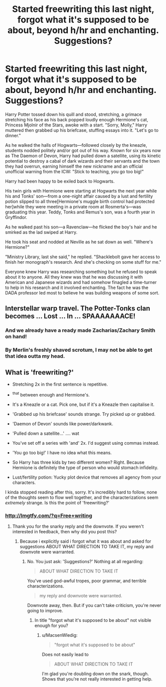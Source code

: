 #+TITLE: Started freewriting this last night, forgot what it's supposed to be about, beyond h/hr and enchanting. Suggestions?

* Started freewriting this last night, forgot what it's supposed to be about, beyond h/hr and enchanting. Suggestions?
:PROPERTIES:
:Author: viol8er
:Score: 2
:DateUnix: 1462762299.0
:DateShort: 2016-May-09
:FlairText: Discussion
:END:
Harry Potter tossed down his quill and stood, stretching, a grimace stretching his face as his back popped loudly enough Hermione's cat, Princess Mjolnir of the Stars, awoke with a start. "Sorry, Molly," Harry muttered then grabbed up his briefcase, stuffing essays into it. "Let's go to dinner."

As he walked the halls of Hogwarts---followed closely by the kneazle, students nodded politely and/or got out of his way. Known for six years now as The Daemon of Devon, Harry had pulled down a satellite, using its kinetic potential to destroy a cabal of dark wizards and their servants and the town they had overrun, earning himself the new nickname and an official unofficial warning from the ICW: "Stick to teaching, you go too big!"

Harry had been happy to be exiled back to Hogwarts.

His twin girls with Hermione were starting at Hogwarts the next year while his and Tonks' son---from a one-night affair caused by a lust and fertility potion slipped to all three[Hermione's muggle birth control had protected her]while they were meeting in a private room at Rosmerta's---was graduating this year. Teddy, Tonks and Remus's son, was a fourth year in Gryffindor.

As he walked past his son---a Ravenclaw---he flicked the boy's hair and he smirked as the lad swiped at Harry.

He took his seat and nodded at Neville as he sat down as well. "Where's Hermione?"

"Ministry Library, last she said," he replied. "Shacklebolt gave her access to finish her monograph's research. And she's checking on some stuff for me."

Everyone knew Harry was researching something but he refused to speak about it to anyone. All they knew was that he was discussing it with American and Japanese wizards and had somehow finagled a time-turner to help in his research and it involved enchanting. The fact he was the DADA professor led most to believe he was building weapons of some sort.


** Interstellar warp travel. The Potter-Tonks clan becomes ... Lost ... In ... SPAAAAAAACE!
:PROPERTIES:
:Author: wordhammer
:Score: 8
:DateUnix: 1462806777.0
:DateShort: 2016-May-09
:END:

*** And we already have a ready made Zacharias/Zachary Smith on hand!
:PROPERTIES:
:Author: Lamenardo
:Score: 1
:DateUnix: 1462877813.0
:DateShort: 2016-May-10
:END:


*** By Merlin's freshly shaved scrotum, I may not be able to get that idea outta my head.
:PROPERTIES:
:Author: viol8er
:Score: 1
:DateUnix: 1462807127.0
:DateShort: 2016-May-09
:END:


** What is 'freewriting?'

- Stretching 2x in the first sentence is repetitive.

- ^{that} between enough and Hermione's.

- It's a Kneazle or a cat. Pick one, but if it's a Kneazle then capitalise it.

- 'Grabbed up his briefcase' sounds strange. Try picked up or grabbed.

- 'Daemon of Devon' sounds like power/darkwank.

- 'Pulled down a satellite...' .... wat

- You've set off a series with 'and' 2x. I'd suggest using commas instead.

- 'You go too big!' I have no idea what this means.

- So Harry has three kids by two different women? Right. Because Hermione is definitely the type of person who would stomach infidelity.

- Lust/fertility potion: Yucky plot device that removes all agency from your characters.

I kinda stopped reading after this, sorry. It's incredibly hard to follow, none of the thoughts seem to flow well together, and the characterizations seem /extremely/ strange. Is this the point of 'freewriting?'
:PROPERTIES:
:Author: MacsenWledig
:Score: 5
:DateUnix: 1462775417.0
:DateShort: 2016-May-09
:END:

*** [[http://lmgtfy.com/?q=Free+writing]]
:PROPERTIES:
:Author: viol8er
:Score: -1
:DateUnix: 1462800546.0
:DateShort: 2016-May-09
:END:

**** Thank you for the snarky reply and the downvote. If you weren't interested in feedback, then why did you post this?
:PROPERTIES:
:Author: MacsenWledig
:Score: 5
:DateUnix: 1462815426.0
:DateShort: 2016-May-09
:END:

***** Because i explicitly said i forgot what it was about and asked for suggestions ABOUT WHAT DIRECTION TO TAKE IT, my reply and downvote were warranted.
:PROPERTIES:
:Author: viol8er
:Score: -6
:DateUnix: 1462815646.0
:DateShort: 2016-May-09
:END:

****** No. You just ask: 'Suggestions?' Nothing at all regarding:

#+begin_quote
  ABOUT WHAT DIRECTION TO TAKE IT
#+end_quote

You've used god-awful tropes, poor grammar, and terrible characterizations.

#+begin_quote
  my reply and downvote were warranted.
#+end_quote

Downvote away, then. But if you can't take criticism, you're never going to improve.
:PROPERTIES:
:Author: MacsenWledig
:Score: 5
:DateUnix: 1462816070.0
:DateShort: 2016-May-09
:END:

******* In title "forgot what it's supposed to be about" not visible enough for you?
:PROPERTIES:
:Author: viol8er
:Score: -3
:DateUnix: 1462816475.0
:DateShort: 2016-May-09
:END:

******** u/MacsenWledig:
#+begin_quote
  "forgot what it's supposed to be about"
#+end_quote

Does not easily lead to

#+begin_quote
  ABOUT WHAT DIRECTION TO TAKE IT
#+end_quote

I'm glad you're doubling down on the snark, though. Shows that you're not really interested in getting help.
:PROPERTIES:
:Author: MacsenWledig
:Score: 7
:DateUnix: 1462818550.0
:DateShort: 2016-May-09
:END:
